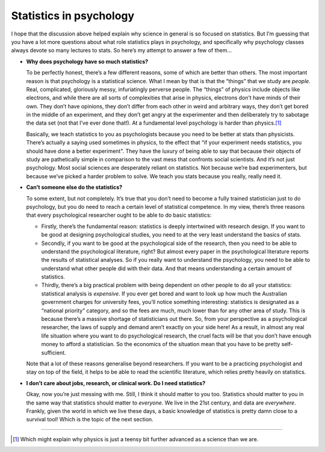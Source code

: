 .. sectionauthor:: `Danielle J. Navarro <https://djnavarro.net/>`_ and `David R. Foxcroft <https://www.davidfoxcroft.com/>`_

Statistics in psychology
------------------------

I hope that the discussion above helped explain why science in general
is so focused on statistics. But I’m guessing that you have a lot more
questions about what role statistics plays in psychology, and
specifically why psychology classes always devote so many lectures to
stats. So here’s my attempt to answer a few of them...

-  **Why does psychology have so much statistics?**

   To be perfectly honest, there’s a few different reasons, some of
   which are better than others. The most important reason is that
   psychology is a statistical science. What I mean by that is that the
   “things” that we study are *people*. Real, complicated, gloriously
   messy, infuriatingly perverse people. The “things” of physics include
   objects like electrons, and while there are all sorts of complexities
   that arise in physics, electrons don’t have minds of their own. They
   don’t have opinions, they don’t differ from each other in weird and
   arbitrary ways, they don’t get bored in the middle of an experiment,
   and they don’t get angry at the experimenter and then deliberately
   try to sabotage the data set (not that I’ve ever done that!). At a
   fundamental level psychology is harder than physics.\ [#]_

   Basically, we teach statistics to you as psychologists because you
   need to be better at stats than physicists. There’s actually a saying
   used sometimes in physics, to the effect that “if your experiment
   needs statistics, you should have done a better experiment". They
   have the luxury of being able to say that because their objects of
   study are pathetically simple in comparison to the vast mess that
   confronts social scientists. And it’s not just psychology. Most
   social sciences are desperately reliant on statistics. Not because
   we’re bad experimenters, but because we’ve picked a harder problem to
   solve. We teach you stats because you really, really need it.

-  **Can’t someone else do the statistics?**

   To some extent, but not completely. It’s true that you don’t need to
   become a fully trained statistician just to do psychology, but you do
   need to reach a certain level of statistical competence. In my view,
   there’s three reasons that every psychological researcher ought to be
   able to do basic statistics:

   -  Firstly, there’s the fundamental reason: statistics is deeply
      intertwined with research design. If you want to be good at
      designing psychological studies, you need to at the very least
      understand the basics of stats.

   -  Secondly, if you want to be good at the psychological side of the
      research, then you need to be able to understand the psychological
      literature, right? But almost every paper in the psychological
      literature reports the results of statistical analyses. So if you
      really want to understand the psychology, you need to be able to
      understand what other people did with their data. And that means
      understanding a certain amount of statistics.

   -  Thirdly, there’s a big practical problem with being dependent on
      other people to do all your statistics: statistical analysis is
      *expensive*. If you ever get bored and want to look up how much
      the Australian government charges for university fees, you’ll
      notice something interesting: statistics is designated as a
      “national priority” category, and so the fees are much, much lower
      than for any other area of study. This is because there’s a
      massive shortage of statisticians out there. So, from your
      perspective as a psychological researcher, the laws of supply and
      demand aren’t exactly on your side here! As a result, in almost
      any real life situation where you want to do psychological
      research, the cruel facts will be that you don’t have enough money
      to afford a statistician. So the economics of the situation mean
      that you have to be pretty self-sufficient.

   Note that a lot of these reasons generalise beyond researchers. If
   you want to be a practicing psychologist and stay on top of the
   field, it helps to be able to read the scientific literature, which
   relies pretty heavily on statistics.

-  **I don’t care about jobs, research, or clinical work. Do I need
   statistics?**

   Okay, now you’re just messing with me. Still, I think it should
   matter to you too. Statistics should matter to you in the same way
   that statistics should matter to *everyone*. We live in the 21st
   century, and data are *everywhere*. Frankly, given the world in which
   we live these days, a basic knowledge of statistics is pretty damn
   close to a survival tool! Which is the topic of the next section.

------

.. [#]
   Which might explain why physics is just a teensy bit further advanced
   as a science than we are.

